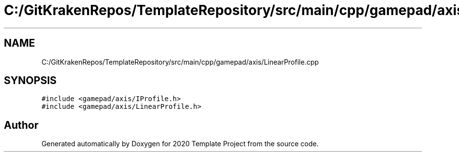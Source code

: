 .TH "C:/GitKrakenRepos/TemplateRepository/src/main/cpp/gamepad/axis/LinearProfile.cpp" 3 "Thu Oct 31 2019" "2020 Template Project" \" -*- nroff -*-
.ad l
.nh
.SH NAME
C:/GitKrakenRepos/TemplateRepository/src/main/cpp/gamepad/axis/LinearProfile.cpp
.SH SYNOPSIS
.br
.PP
\fC#include <gamepad/axis/IProfile\&.h>\fP
.br
\fC#include <gamepad/axis/LinearProfile\&.h>\fP
.br

.SH "Author"
.PP 
Generated automatically by Doxygen for 2020 Template Project from the source code\&.
